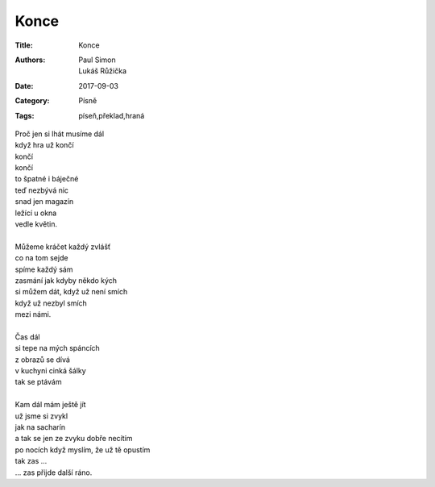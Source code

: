 Konce
=====

:Title: Konce
:Authors: Paul Simon, Lukáš Růžička
:Date: 2017-09-03
:Category: Písně
:Tags: píseň,překlad,hraná

| Proč jen si lhát musíme dál
| když hra už končí
| končí
| končí
| to špatné i báječné
| teď nezbývá nic
| snad jen magazín
| ležící u okna
| vedle květin.
| 
| Můžeme kráčet každý zvlášť
| co na tom sejde
| spíme každý sám
| zasmání jak kdyby někdo kých
| si můžem dát, když už není smích
| když už nezbyl smích
| mezi námi.
| 
| Čas dál
| si tepe na mých spáncích
| z obrazů se dívá
| v kuchyni cinká šálky
| tak se ptávám
| 
| Kam dál mám ještě jít
| už jsme si zvykl
| jak na sacharín
| a tak se jen ze zvyku dobře necítím
| po nocích když myslím, že už tě opustím
| tak zas ...
| ... zas přijde další ráno.
